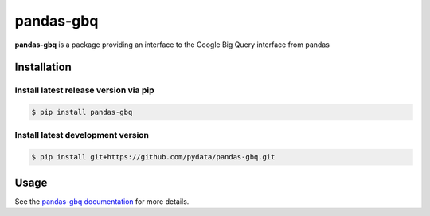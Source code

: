 .. |Build Status| image:: https://travis-ci.org/pydata/pandas-gbq.svg?branch=master
   :target: https://travis-ci.org/pydata/pandas-gbq
.. |Version Status| image:: https://img.shields.io/pypi/v/pandas-gbq.svg
   :target: https://pypi.python.org/pypi/pandas-gbq/

pandas-gbq
==========

**pandas-gbq** is a package providing an interface to the Google Big Query interface from pandas


Installation
------------


Install latest release version via pip
~~~~~~~~~~~~~~~~~~~~~~~~~~~~~~~~~~~~~~

.. code-block:: shell

   $ pip install pandas-gbq

Install latest development version
~~~~~~~~~~~~~~~~~~~~~~~~~~~~~~~~~~

.. code-block:: shell

    $ pip install git+https://github.com/pydata/pandas-gbq.git


Usage
-----

See the `pandas-gbq documentation <https://pandas-gbq.readthedocs.io/>`_ for more details.
